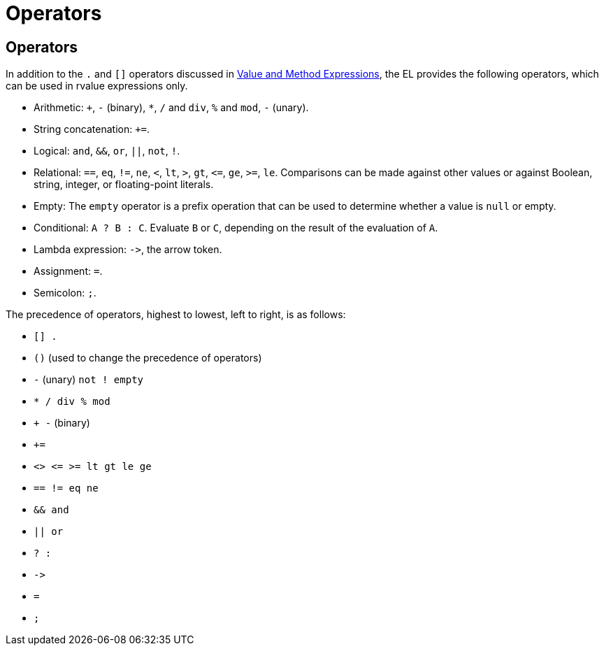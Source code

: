 Operators
=========

[[BNAIK]][[operators]]

Operators
---------

In addition to the `.` and `[]` operators discussed in
link:jsf-el003.html#BNAHU[Value and Method Expressions], the EL provides
the following operators, which can be used in rvalue expressions only.

* Arithmetic: `+`, `-` (binary), `*`, `/` and `div`, `%` and `mod`, `-`
(unary).
* String concatenation: `+=`.
* Logical: `and`, `&&`, `or`, `||`, `not`, `!`.
* Relational: `==`, `eq`, `!=`, `ne`, `<`, `lt`, `>`, `gt`, `<=`, `ge`,
`>=`, `le`. Comparisons can be made against other values or against
Boolean, string, integer, or floating-point literals.
* Empty: The `empty` operator is a prefix operation that can be used to
determine whether a value is `null` or empty.
* Conditional: `A ? B : C`. Evaluate `B` or `C`, depending on the result
of the evaluation of `A`.
* Lambda expression: `->`, the arrow token.
* Assignment: `=`.
* Semicolon: `;`.

The precedence of operators, highest to lowest, left to right, is as
follows:

* `[] .`
* `()` (used to change the precedence of operators)
* `-` (unary) `not ! empty`
* `* / div % mod`
* `+ -` (binary)
* `+=`
* `<> <= >= lt gt le ge`
* `== != eq ne`
* `&& and`
* `|| or`
* `? :`
* `->`
* `=`
* `;`



